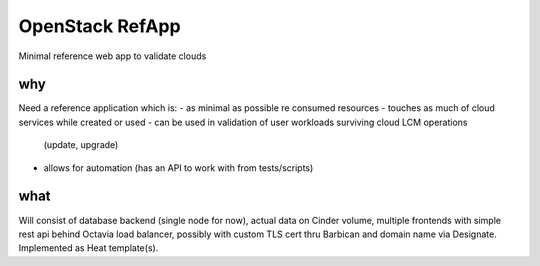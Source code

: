 ================
OpenStack RefApp
================

Minimal reference web app to validate clouds

why
===

Need a reference application which is:
- as minimal as possible re consumed resources
- touches as much of cloud services while created or used
- can be used in validation of user workloads surviving cloud LCM operations
  (update, upgrade)
- allows for automation (has an API to work with from tests/scripts)

what
====

Will consist of database backend (single node for now), actual data on Cinder
volume, multiple frontends with simple rest api behind Octavia
load balancer, possibly with custom TLS cert thru Barbican and domain name
via Designate.
Implemented as Heat template(s).
